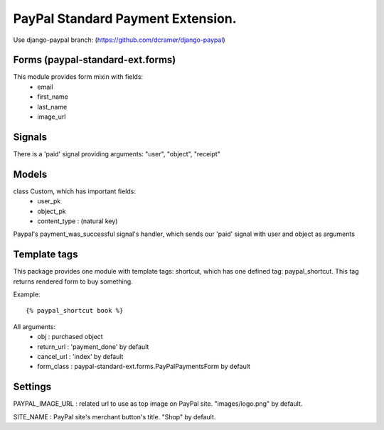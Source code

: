 PayPal Standard Payment Extension.
==================================

Use django-paypal branch: (https://github.com/dcramer/django-paypal)

Forms (paypal-standard-ext.forms)
-----

This module provides form mixin with fields:
	- email
	- first_name
	- last_name
	- image_url

Signals
-------

There is a 'paid' signal providing arguments: "user", "object", "receipt"

Models
------

class Custom, which has important fields:
	- user_pk
	- object_pk
	- content_type : (natural key)

Paypal's payment_was_successful signal's handler, which sends our 'paid' signal with user and object as arguments

Template tags
-------------

This package provides one module with template tags: shortcut, which has one defined tag: paypal_shortcut.
This tag returns rendered form to buy something.

Example::

	{% paypal_shortcut book %}
		
All arguments:
	- obj : purchased object
	- return_url : 'payment_done' by default
	- cancel_url : 'index' by default
	- form_class : paypal-standard-ext.forms.PayPalPaymentsForm by default

Settings
--------

PAYPAL_IMAGE_URL : related url to use as top image on PayPal site. "images/logo.png" by default.

SITE_NAME : PayPal site's merchant button's title. "Shop" by default.
